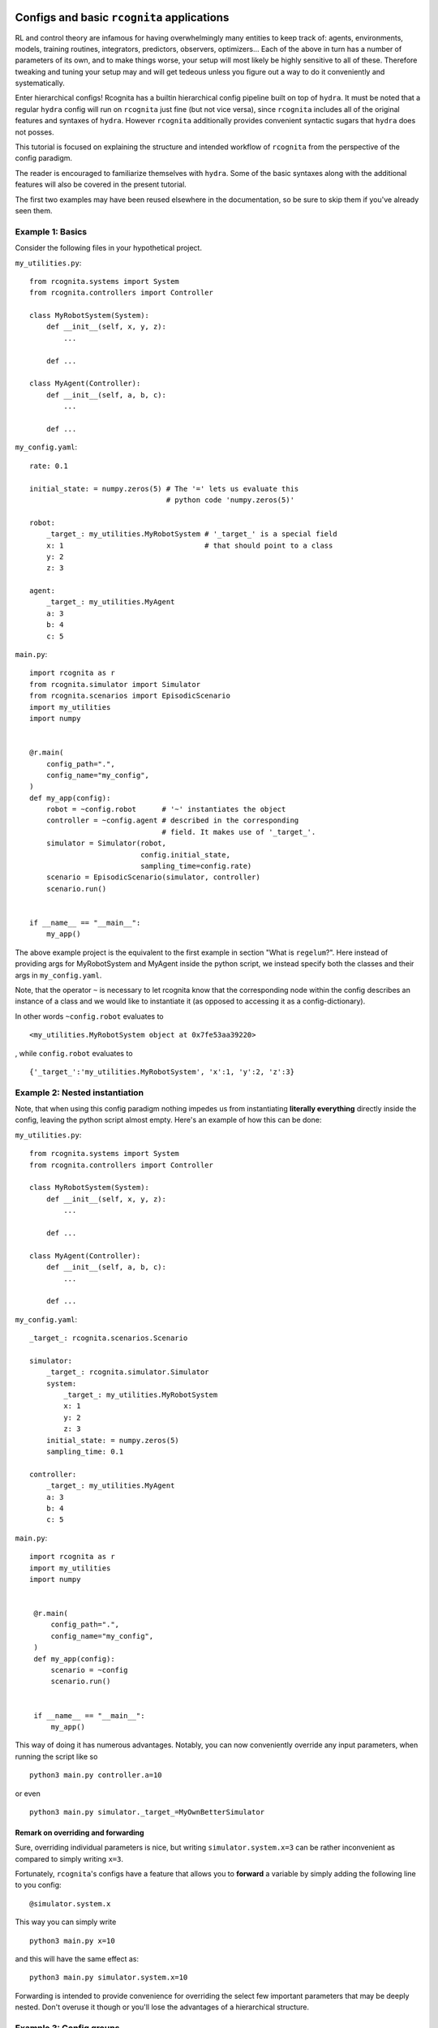 Configs and basic ``rcognita`` applications
===========================================

RL and control theory are infamous for having overwhelmingly many
entities to keep track of: agents, environments, models, training routines,
integrators, predictors, observers, optimizers... Each of the above in turn
has a number of parameters of its own, and to make things worse,
your setup will most likely be highly sensitive to all of these. Therefore
tweaking and tuning your setup may and will get tedeous unless you figure
out a way to do it conveniently and systematically.

Enter hierarchical configs! Rcognita has a builtin hierarchical config pipeline
built on top of ``hydra``. It must be noted that a regular ``hydra``
config will run on ``rcognita`` just fine (but not vice versa), since
``rcognita`` includes all of the original features and syntaxes of ``hydra``.
However ``rcognita`` additionally provides convenient syntactic sugars that
``hydra`` does not posses.

This tutorial is focused on explaining the structure and intended workflow of
``rcognita`` from the perspective of the config paradigm.

The reader is encouraged to familiarize themselves
with ``hydra``. Some of the basic syntaxes along with the additional features will also
be covered in the present tutorial.

The first two examples may have been reused elsewhere in the documentation, so
be sure to skip them if you've already seen them.

Example 1: Basics
-----------------
Consider the following files in your hypothetical project.

``my_utilities.py``:
::

    from rcognita.systems import System
    from rcognita.controllers import Controller

    class MyRobotSystem(System):
        def __init__(self, x, y, z):
            ...

        def ...

    class MyAgent(Controller):
        def __init__(self, a, b, c):
            ...

        def ...


``my_config.yaml``:
::

    rate: 0.1

    initial_state: = numpy.zeros(5) # The '=' lets us evaluate this
                                    # python code 'numpy.zeros(5)'

    robot:
        _target_: my_utilities.MyRobotSystem # '_target_' is a special field
        x: 1                                 # that should point to a class
        y: 2
        z: 3

    agent:
        _target_: my_utilities.MyAgent
        a: 3
        b: 4
        c: 5

``main.py``:
::

    import rcognita as r
    from rcognita.simulator import Simulator
    from rcognita.scenarios import EpisodicScenario
    import my_utilities
    import numpy


    @r.main(
        config_path=".",
        config_name="my_config",
    )
    def my_app(config):
        robot = ~config.robot      # '~' instantiates the object
        controller = ~config.agent # described in the corresponding
                                   # field. It makes use of '_target_'.
        simulator = Simulator(robot,
                              config.initial_state,
                              sampling_time=config.rate)
        scenario = EpisodicScenario(simulator, controller)
        scenario.run()


    if __name__ == "__main__":
        my_app()

The above example project is the equivalent to the first example in section
"What is ``regelum``?". Here instead of providing args for
MyRobotSystem and MyAgent inside the python script, we instead specify
both the classes and their args in ``my_config.yaml``.

Note, that the operator ``~`` is necessary to let rcognita know that
the corresponding node within the config describes an instance of a class
and we would like to instantiate it
(as opposed to accessing it as a config-dictionary).

In other words ``~config.robot`` evaluates to
::
    <my_utilities.MyRobotSystem object at 0x7fe53aa39220>

, while ``config.robot`` evaluates to
::

    {'_target_':'my_utilities.MyRobotSystem', 'x':1, 'y':2, 'z':3}

Example 2: Nested instantiation
-------------------------------
Note, that when using this config paradigm nothing impedes us from instantiating
**literally everything** directly inside the config, leaving the python script
almost empty. Here's an example of how this can be done:

``my_utilities.py``:
::

    from rcognita.systems import System
    from rcognita.controllers import Controller

    class MyRobotSystem(System):
        def __init__(self, x, y, z):
            ...

        def ...

    class MyAgent(Controller):
        def __init__(self, a, b, c):
            ...

        def ...


``my_config.yaml``:
::

    _target_: rcognita.scenarios.Scenario

    simulator:
        _target_: rcognita.simulator.Simulator
        system:
            _target_: my_utilities.MyRobotSystem
            x: 1
            y: 2
            z: 3
        initial_state: = numpy.zeros(5)
        sampling_time: 0.1

    controller:
        _target_: my_utilities.MyAgent
        a: 3
        b: 4
        c: 5

``main.py``:
::

   import rcognita as r
   import my_utilities
   import numpy


    @r.main(
        config_path=".",
        config_name="my_config",
    )
    def my_app(config):
        scenario = ~config
        scenario.run()


    if __name__ == "__main__":
        my_app()

This way of doing it has numerous advantages. Notably, you can now
conveniently override any input parameters, when running the script like so
::

    python3 main.py controller.a=10

or even

::

    python3 main.py simulator._target_=MyOwnBetterSimulator


Remark on overriding and forwarding
^^^^^^^^^^^^^^^^^^^^^^^^^^^^^^^^^^^
Sure, overriding individual parameters is nice, but writing
``simulator.system.x=3`` can be rather inconvenient as compared to simply writing
``x=3``.

Fortunately, ``rcognita``'s configs have a feature that allows you
to **forward** a variable by simply adding the following line to you config:
::

    @simulator.system.x

This way you can simply write
::

    python3 main.py x=10

and this will have the same effect as:
::

    python3 main.py simulator.system.x=10

Forwarding is intended to provide convenience for overriding the select few important
parameters that may be deeply nested. Don't overuse it though or you'll lose the
advantages of a hierarchical structure.

Example 3: Config groups
------------------------
Sure, we can override a parameters or two, but what if we came up against a case
when we want to be able swap out an entire agent or an entire environment without
rewriting the whole config?

Consider the following example:


``my_utilities.py``:
::

    from rcognita.systems import System
    from rcognita.controllers import Controller

    class MyRobotSystem(System):
        def __init__(self, x, y, z):
            ...

        def ...

    class MyAgentReliable(Controller): ## You already know this one works
        def __init__(self, a, b, c):
            ...

        def ...

    class MyAgentExperimental(Controller): ## Perhaps this one works even better
        def __init__(self, e, f, g, h):
            ...

        def ...

``my_config.yaml``:
::

    _target_: rcognita.scenarios.Scenario

    defaults:
        - controller: reliable

    simulator:
        _target_: rcognita.simulator.Simulator
        system:
            _target_: my_utilities.MyRobotSystem
            x: 1
            y: 2
            z: 3
        initial_state: = numpy.zeros(5)
        sampling_time: 0.1

``controller/reliable.yaml``:
::

    _target_: my_utilities.MyAgentReliable
    a: 4
    b: 5
    c: 6


``controller/experimental.yaml``:
::

    _target_: my_utilities.MyAgentExperimental
    e: 7
    f: 8
    g: 9
    h: 10


``main.py``:
::

   import rcognita as r
   import my_utilities
   import numpy


    @r.main(
        config_path=".",
        config_name="my_config",
    )
    def my_app(config):
        scenario = ~config
        scenario.run()


    if __name__ == "__main__":
        my_app()

In the above project we are looking two alternative agents (controller):
the first one called ``MyAgentReliable`` and the other called ``MyAgentExperimental``.

Observe the ``default`` syntax in ``my_config.yaml``.  The line ``- controller: reliable``
makes it so that the node ``config.controller`` is populated by the contents of
``controller/reliable.yaml``. In this case if you wanted to instead try out the
experimental agent (described by ``controller/experimental.yaml``) you would simply
need to execute the following:
::

    python3 main.py controller=experimental

As simple as that!

Note that the directory ``controller`` matches the name of the node it populates.

Additional remarks on defaults
^^^^^^^^^^^^^^^^^^^^^^^^^^^^^^
Consider the following:

``config.yaml``:
::

    defaults:
        - file

The above code will populate ``config.yaml`` with the contents of ``file.yaml``.
This feature can help you avoid a lot of unnecessary
rewriting and duplication.

Also, if you want to override a nested config group you need
to use ``/`` instead of ``.``. For instance, like so
::

    python3 main.py controller/something_inside_my_controller=experimental

Yes, this syntax is a bit strange since some of the things in between those ``/`` may
not even be actual directories, but rather just names of nodes. This however lets
``hydra`` distinguish between overriding a variable and overriding a config. So if you
were to instead execute
::

    python3 main.py controller.something_inside_the_controller=experimental

this would simply assign the string ``"experimental"`` to
``config.controller.something_inside_my_controller`` as opposed to swapping out the
respective config file to ``experimental.yaml``.

Example 4: Instantiating, referencing and inlining
--------------------------------------------------

Instantiation (``~``)
^^^^^^^^^^^^^^^^^^^^^

Imagine the following: you are building an agent that explicitly
accounts for the error of the simulations (for the purpose of improving offline learning).
To be able to extract the necessary data it needs to have access to the simulator instance.
Here's how you could go about doing it.

``my_utilities.py``:
::

    from rcognita.systems import System
    from rcognita.controllers import Controller

    class MyRobotSystem(System):
        def __init__(self, x, y, z):
            ...

        def ...

    class MyAgent(Controller):
        def __init__(self, simulator, a, b, c):
            self.simulator = simulator
            ...

        def ...


``my_config.yaml``:
::

    _target_: rcognita.scenarios.Scenario

    simulator:
        _target_: rcognita.simulator.Simulator
        system:
            _target_: my_utilities.MyRobotSystem
            x: 1
            y: 2
            z: 3
        initial_state: = numpy.zeros(5)
        sampling_time: 0.1

    controller:
        _target_: my_utilities.MyAgent
        simulator: ~ simulator  ## This is where the magic happens.
        a: 3                    ## '~' instantiates config.simulator.
        b: 4                    ## Furthermore, this is going to be the exact
        c: 5                    ## same instance that is produced by ~config.simulator
                                ## when run in python


``main.py``:
::

   import rcognita as r
   import my_utilities
   import numpy


    @r.main(
        config_path=".",
        config_name="my_config",
    )
    def my_app(config):
        print(~config.simulator is config.controller.simulator)    ## Will output True
        print((~config).simulator is config.controller.simulator)   ## Will output True


    if __name__ == "__main__":
        my_app()


In configs ``~`` does the exact same thing that it does in Python: instantiates
an object described by a config node (with a ``_target_``).

The most important aspect of this feature is your ability to assign
different references of the same instance. By default, ``~`` will create
a reference to the same object that is created during recursive instantiation,
when, for instance, running ``~config``. You can however insist on creating your own
distinct instance by using
::

    field: my_instance_name ~ other.field

``field: ~ something`` is short for ``field: ~{something}``.

Reference (``$``)
^^^^^^^^^^^^^^^^^

You can use ``$`` to reference other fields within the config. For
instance if the ``MyAgent`` only needs to know the absolute tolerance ``atol``
to account for the accuracy of simulation, then one could implement that in
the following way:

``my_utilities.py``:
::

    from rcognita.systems import System
    from rcognita.controllers import Controller

    class MyRobotSystem(System):
        def __init__(self, x, y, z):
            ...

        def ...

    class MyAgent(Controller):
        def __init__(self, atol, a, b, c):
            ...

        def ...


``my_config.yaml``:
::

    _target_: rcognita.scenarios.Scenario

    simulator:
        _target_: rcognita.simulator.Simulator
        system:
            _target_: my_utilities.MyRobotSystem
            x: 1
            y: 2
            z: 3
        initial_state: = numpy.zeros(5)
        sampling_time: 0.1
        atol: 0.001

    controller:
        _target_: my_utilities.MyAgent
        atol: $ simulator.atol  ## This will insert 0.001
        a: 3
        b: 4
        c: 5


``field: $ something`` is short for ``field: ${something}``. You can make use of that,
whe you want to compose something out of different fields. For instance:
::
   a: 1
   b: 2
   a_plus_b: = ${a} + ${b}

One could also use ``$`` to references entire config nodes. For instance:
::

    stuff:
       _target_: builtins.dict
       x: 1
       y: 1
    identical_to_stuff: $ stuff ## will be populated with contents of "stuff"

This will however result in ``stuff`` and ``identical_to_stuff`` being
different instances. I.e. ``~config.stuff is ~config.identical_to_stuff`` will
evaluate to ``False``.

``$`` is used for absolute references, while ``$$`` is used for relative references.

Inline (``=``)
^^^^^^^^^^^^^^

This one is pretty simple. All it does is it executes Python code. Make sure
that the relevant modules are imported in your ``main.py``.

``config.yaml``:
::

    pi: = numpy.pi

``main.py``:

    import numpy as np
    ...

``field: = something`` is short for ``field: ={something}``.

Callbacks and Logging
=====================

In ``rcognita`` we avoid mixing logging routines with functional
code. This is motivated by the fact that different applications
may require very different logging behaviors from same objects.
We thus introduce a lightweight event handling system that allows
for flexible and convenient configuration of logging: Callbacks.

A callback is a callable equipped with a logger and an even handling routine.

Let's write a callback the logs the objective every time it's computed.
``my_callbacks.py``:
::

    class ObjectiveCallback(Callback):
        def perform(obj, method, output):
            if method == 'objective':
                self.log(f"The current objective is equal to {output}.")

To make this callback work we would need
to decorate the ``objective`` method with ``@rcognita.callbacks.apply_callbacks`` after
decorating the respective class with ``@rcognita.callbacks.introduce_callbacks()``. This will
make ``objective`` trigger callback events. To make sure the event is handled we will also need to
register the callback. There are two way of doing so.

You could either specify it in your Python script
``main.py``
::

   import rcognita as r
   import my_callbacks
   import numpy


    @r.main(
        callbacks=[my_callbacks.ObjectiveCallback], ## Do not instantiate it
        config_path=".",
        config_name="my_config",
    )
    def my_app(config):
        ...


    if __name__ == "__main__":
        my_app()

or you could just write the following
to your config:
``config.yaml``
::

    callbacks:
        - my_callbacks.ObjectiveCallback

    ...

The above will not mess with your instantiation parameters. ``config.callbacks`` gets
deleted automatically as soon as ``rcognita`` extracts the callbacks from it.

By default ``rcognita`` creates its own ``Logger`` instance and passes it to the callbacks.
You can insist on your own logger with ``@r.main(logger=..., ...)``.

If you'd like to know more, be sure to read the :doc:`relevant API Docs </modules/rcognita.callbacks>`.

What if I still don't know what I'm doing?
==========================================

If after reading these tutorials you still don't quite know where to start,
do not be discouraged. You are now well equipped to understand the presets provided in
``rcognita``'s repository. As soon as you examine a few of them, you should be able to write
code of your own. In fact many of the presets can likely be conveniently repurposed for
your own projects.

Be sure to hit the API Docs when in doubt, and good luck with your experiments!

